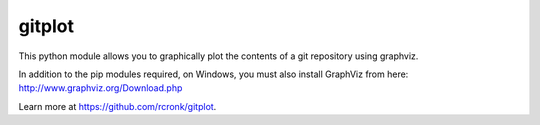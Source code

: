 gitplot
========================

This python module allows you to graphically plot the contents of a git repository using graphviz.

In addition to the pip modules required, on Windows, you must also install GraphViz from here: http://www.graphviz.org/Download.php

Learn more at https://github.com/rcronk/gitplot.